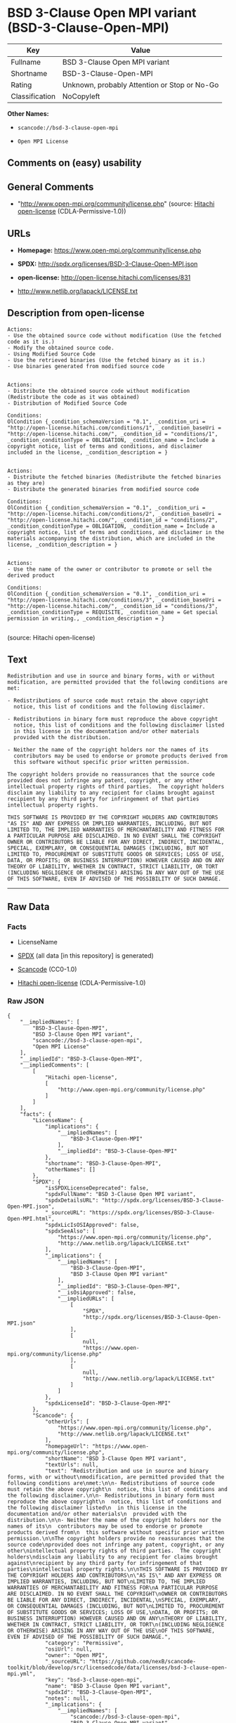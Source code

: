 * BSD 3-Clause Open MPI variant (BSD-3-Clause-Open-MPI)

| Key              | Value                                          |
|------------------+------------------------------------------------|
| Fullname         | BSD 3-Clause Open MPI variant                  |
| Shortname        | BSD-3-Clause-Open-MPI                          |
| Rating           | Unknown, probably Attention or Stop or No-Go   |
| Classification   | NoCopyleft                                     |

*Other Names:*

- =scancode://bsd-3-clause-open-mpi=

- =Open MPI License=

** Comments on (easy) usability

** General Comments

- "http://www.open-mpi.org/community/license.php" (source:
  [[https://github.com/Hitachi/open-license][Hitachi open-license]]
  (CDLA-Permissive-1.0))

** URLs

- *Homepage:* https://www.open-mpi.org/community/license.php

- *SPDX:* http://spdx.org/licenses/BSD-3-Clause-Open-MPI.json

- *open-license:* http://open-license.hitachi.com/licenses/831

- http://www.netlib.org/lapack/LICENSE.txt

** Description from open-license

#+BEGIN_EXAMPLE
  Actions:
  - Use the obtained source code without modification (Use the fetched code as it is.)
  - Modify the obtained source code.
  - Using Modified Source Code
  - Use the retrieved binaries (Use the fetched binary as it is.)
  - Use binaries generated from modified source code

#+END_EXAMPLE

#+BEGIN_EXAMPLE
  Actions:
  - Distribute the obtained source code without modification (Redistribute the code as it was obtained)
  - Distribution of Modified Source Code

  Conditions:
  OlCondition {_condition_schemaVersion = "0.1", _condition_uri = "http://open-license.hitachi.com/conditions/1", _condition_baseUri = "http://open-license.hitachi.com/", _condition_id = "conditions/1", _condition_conditionType = OBLIGATION, _condition_name = Include a copyright notice, list of terms and conditions, and disclaimer included in the license, _condition_description = }

#+END_EXAMPLE

#+BEGIN_EXAMPLE
  Actions:
  - Distribute the fetched binaries (Redistribute the fetched binaries as they are)
  - Distribute the generated binaries from modified source code

  Conditions:
  OlCondition {_condition_schemaVersion = "0.1", _condition_uri = "http://open-license.hitachi.com/conditions/2", _condition_baseUri = "http://open-license.hitachi.com/", _condition_id = "conditions/2", _condition_conditionType = OBLIGATION, _condition_name = Include a copyright notice, list of terms and conditions, and disclaimer in the materials accompanying the distribution, which are included in the license, _condition_description = }

#+END_EXAMPLE

#+BEGIN_EXAMPLE
  Actions:
  - Use the name of the owner or contributor to promote or sell the derived product

  Conditions:
  OlCondition {_condition_schemaVersion = "0.1", _condition_uri = "http://open-license.hitachi.com/conditions/3", _condition_baseUri = "http://open-license.hitachi.com/", _condition_id = "conditions/3", _condition_conditionType = REQUISITE, _condition_name = Get special permission in writing., _condition_description = }

#+END_EXAMPLE

(source: Hitachi open-license)

** Text

#+BEGIN_EXAMPLE
  Redistribution and use in source and binary forms, with or without
  modification, are permitted provided that the following conditions are
  met:

  - Redistributions of source code must retain the above copyright
    notice, this list of conditions and the following disclaimer.

  - Redistributions in binary form must reproduce the above copyright
    notice, this list of conditions and the following disclaimer listed
    in this license in the documentation and/or other materials
    provided with the distribution.

  - Neither the name of the copyright holders nor the names of its
    contributors may be used to endorse or promote products derived from
    this software without specific prior written permission.

  The copyright holders provide no reassurances that the source code
  provided does not infringe any patent, copyright, or any other
  intellectual property rights of third parties.  The copyright holders
  disclaim any liability to any recipient for claims brought against
  recipient by any third party for infringement of that parties
  intellectual property rights.

  THIS SOFTWARE IS PROVIDED BY THE COPYRIGHT HOLDERS AND CONTRIBUTORS
  "AS IS" AND ANY EXPRESS OR IMPLIED WARRANTIES, INCLUDING, BUT NOT
  LIMITED TO, THE IMPLIED WARRANTIES OF MERCHANTABILITY AND FITNESS FOR
  A PARTICULAR PURPOSE ARE DISCLAIMED. IN NO EVENT SHALL THE COPYRIGHT
  OWNER OR CONTRIBUTORS BE LIABLE FOR ANY DIRECT, INDIRECT, INCIDENTAL,
  SPECIAL, EXEMPLARY, OR CONSEQUENTIAL DAMAGES (INCLUDING, BUT NOT
  LIMITED TO, PROCUREMENT OF SUBSTITUTE GOODS OR SERVICES; LOSS OF USE,
  DATA, OR PROFITS; OR BUSINESS INTERRUPTION) HOWEVER CAUSED AND ON ANY
  THEORY OF LIABILITY, WHETHER IN CONTRACT, STRICT LIABILITY, OR TORT
  (INCLUDING NEGLIGENCE OR OTHERWISE) ARISING IN ANY WAY OUT OF THE USE
  OF THIS SOFTWARE, EVEN IF ADVISED OF THE POSSIBILITY OF SUCH DAMAGE.
#+END_EXAMPLE

--------------

** Raw Data

*** Facts

- LicenseName

- [[https://spdx.org/licenses/BSD-3-Clause-Open-MPI.html][SPDX]] (all
  data [in this repository] is generated)

- [[https://github.com/nexB/scancode-toolkit/blob/develop/src/licensedcode/data/licenses/bsd-3-clause-open-mpi.yml][Scancode]]
  (CC0-1.0)

- [[https://github.com/Hitachi/open-license][Hitachi open-license]]
  (CDLA-Permissive-1.0)

*** Raw JSON

#+BEGIN_EXAMPLE
  {
      "__impliedNames": [
          "BSD-3-Clause-Open-MPI",
          "BSD 3-Clause Open MPI variant",
          "scancode://bsd-3-clause-open-mpi",
          "Open MPI License"
      ],
      "__impliedId": "BSD-3-Clause-Open-MPI",
      "__impliedComments": [
          [
              "Hitachi open-license",
              [
                  "http://www.open-mpi.org/community/license.php"
              ]
          ]
      ],
      "facts": {
          "LicenseName": {
              "implications": {
                  "__impliedNames": [
                      "BSD-3-Clause-Open-MPI"
                  ],
                  "__impliedId": "BSD-3-Clause-Open-MPI"
              },
              "shortname": "BSD-3-Clause-Open-MPI",
              "otherNames": []
          },
          "SPDX": {
              "isSPDXLicenseDeprecated": false,
              "spdxFullName": "BSD 3-Clause Open MPI variant",
              "spdxDetailsURL": "http://spdx.org/licenses/BSD-3-Clause-Open-MPI.json",
              "_sourceURL": "https://spdx.org/licenses/BSD-3-Clause-Open-MPI.html",
              "spdxLicIsOSIApproved": false,
              "spdxSeeAlso": [
                  "https://www.open-mpi.org/community/license.php",
                  "http://www.netlib.org/lapack/LICENSE.txt"
              ],
              "_implications": {
                  "__impliedNames": [
                      "BSD-3-Clause-Open-MPI",
                      "BSD 3-Clause Open MPI variant"
                  ],
                  "__impliedId": "BSD-3-Clause-Open-MPI",
                  "__isOsiApproved": false,
                  "__impliedURLs": [
                      [
                          "SPDX",
                          "http://spdx.org/licenses/BSD-3-Clause-Open-MPI.json"
                      ],
                      [
                          null,
                          "https://www.open-mpi.org/community/license.php"
                      ],
                      [
                          null,
                          "http://www.netlib.org/lapack/LICENSE.txt"
                      ]
                  ]
              },
              "spdxLicenseId": "BSD-3-Clause-Open-MPI"
          },
          "Scancode": {
              "otherUrls": [
                  "https://www.open-mpi.org/community/license.php",
                  "http://www.netlib.org/lapack/LICENSE.txt"
              ],
              "homepageUrl": "https://www.open-mpi.org/community/license.php",
              "shortName": "BSD 3-Clause Open MPI variant",
              "textUrls": null,
              "text": "Redistribution and use in source and binary forms, with or without\nmodification, are permitted provided that the following conditions are\nmet:\n\n- Redistributions of source code must retain the above copyright\n  notice, this list of conditions and the following disclaimer.\n\n- Redistributions in binary form must reproduce the above copyright\n  notice, this list of conditions and the following disclaimer listed\n  in this license in the documentation and/or other materials\n  provided with the distribution.\n\n- Neither the name of the copyright holders nor the names of its\n  contributors may be used to endorse or promote products derived from\n  this software without specific prior written permission.\n\nThe copyright holders provide no reassurances that the source code\nprovided does not infringe any patent, copyright, or any other\nintellectual property rights of third parties.  The copyright holders\ndisclaim any liability to any recipient for claims brought against\nrecipient by any third party for infringement of that parties\nintellectual property rights.\n\nTHIS SOFTWARE IS PROVIDED BY THE COPYRIGHT HOLDERS AND CONTRIBUTORS\n\"AS IS\" AND ANY EXPRESS OR IMPLIED WARRANTIES, INCLUDING, BUT NOT\nLIMITED TO, THE IMPLIED WARRANTIES OF MERCHANTABILITY AND FITNESS FOR\nA PARTICULAR PURPOSE ARE DISCLAIMED. IN NO EVENT SHALL THE COPYRIGHT\nOWNER OR CONTRIBUTORS BE LIABLE FOR ANY DIRECT, INDIRECT, INCIDENTAL,\nSPECIAL, EXEMPLARY, OR CONSEQUENTIAL DAMAGES (INCLUDING, BUT NOT\nLIMITED TO, PROCUREMENT OF SUBSTITUTE GOODS OR SERVICES; LOSS OF USE,\nDATA, OR PROFITS; OR BUSINESS INTERRUPTION) HOWEVER CAUSED AND ON ANY\nTHEORY OF LIABILITY, WHETHER IN CONTRACT, STRICT LIABILITY, OR TORT\n(INCLUDING NEGLIGENCE OR OTHERWISE) ARISING IN ANY WAY OUT OF THE USE\nOF THIS SOFTWARE, EVEN IF ADVISED OF THE POSSIBILITY OF SUCH DAMAGE.",
              "category": "Permissive",
              "osiUrl": null,
              "owner": "Open MPI",
              "_sourceURL": "https://github.com/nexB/scancode-toolkit/blob/develop/src/licensedcode/data/licenses/bsd-3-clause-open-mpi.yml",
              "key": "bsd-3-clause-open-mpi",
              "name": "BSD 3-Clause Open MPI variant",
              "spdxId": "BSD-3-Clause-Open-MPI",
              "notes": null,
              "_implications": {
                  "__impliedNames": [
                      "scancode://bsd-3-clause-open-mpi",
                      "BSD 3-Clause Open MPI variant",
                      "BSD-3-Clause-Open-MPI"
                  ],
                  "__impliedId": "BSD-3-Clause-Open-MPI",
                  "__impliedCopyleft": [
                      [
                          "Scancode",
                          "NoCopyleft"
                      ]
                  ],
                  "__calculatedCopyleft": "NoCopyleft",
                  "__impliedText": "Redistribution and use in source and binary forms, with or without\nmodification, are permitted provided that the following conditions are\nmet:\n\n- Redistributions of source code must retain the above copyright\n  notice, this list of conditions and the following disclaimer.\n\n- Redistributions in binary form must reproduce the above copyright\n  notice, this list of conditions and the following disclaimer listed\n  in this license in the documentation and/or other materials\n  provided with the distribution.\n\n- Neither the name of the copyright holders nor the names of its\n  contributors may be used to endorse or promote products derived from\n  this software without specific prior written permission.\n\nThe copyright holders provide no reassurances that the source code\nprovided does not infringe any patent, copyright, or any other\nintellectual property rights of third parties.  The copyright holders\ndisclaim any liability to any recipient for claims brought against\nrecipient by any third party for infringement of that parties\nintellectual property rights.\n\nTHIS SOFTWARE IS PROVIDED BY THE COPYRIGHT HOLDERS AND CONTRIBUTORS\n\"AS IS\" AND ANY EXPRESS OR IMPLIED WARRANTIES, INCLUDING, BUT NOT\nLIMITED TO, THE IMPLIED WARRANTIES OF MERCHANTABILITY AND FITNESS FOR\nA PARTICULAR PURPOSE ARE DISCLAIMED. IN NO EVENT SHALL THE COPYRIGHT\nOWNER OR CONTRIBUTORS BE LIABLE FOR ANY DIRECT, INDIRECT, INCIDENTAL,\nSPECIAL, EXEMPLARY, OR CONSEQUENTIAL DAMAGES (INCLUDING, BUT NOT\nLIMITED TO, PROCUREMENT OF SUBSTITUTE GOODS OR SERVICES; LOSS OF USE,\nDATA, OR PROFITS; OR BUSINESS INTERRUPTION) HOWEVER CAUSED AND ON ANY\nTHEORY OF LIABILITY, WHETHER IN CONTRACT, STRICT LIABILITY, OR TORT\n(INCLUDING NEGLIGENCE OR OTHERWISE) ARISING IN ANY WAY OUT OF THE USE\nOF THIS SOFTWARE, EVEN IF ADVISED OF THE POSSIBILITY OF SUCH DAMAGE.",
                  "__impliedURLs": [
                      [
                          "Homepage",
                          "https://www.open-mpi.org/community/license.php"
                      ],
                      [
                          null,
                          "https://www.open-mpi.org/community/license.php"
                      ],
                      [
                          null,
                          "http://www.netlib.org/lapack/LICENSE.txt"
                      ]
                  ]
              }
          },
          "Hitachi open-license": {
              "summary": "http://www.open-mpi.org/community/license.php",
              "notices": [
                  {
                      "content": "the software is provided by the copyright holders and contributors \"as-is\" and without any warranties of any kind, either express or implied, including, but not limited to, implied warranties of merchantability and fitness for a particular purpose. The warranties include, but are not limited to, the implied warranties of commercial applicability and fitness for a particular purpose.",
                      "description": "There is no guarantee."
                  },
                  {
                      "content": "Neither the copyright owner nor any contributor, for any cause whatsoever, shall be liable for damages, regardless of how caused, and regardless of whether the liability is based on contract, strict liability, or tort (including negligence), even if they have been advised of the possibility of such damages arising from the use of the software, and even if they have been advised of the possibility of such damages. for any direct, indirect, incidental, special, punitive, or consequential damages (including, but not limited to, compensation for procurement of substitute goods or services, loss of use, loss of data, loss of profits, or business interruption). It shall not be defeated."
                  },
                  {
                      "content": "The copyright holder does not warrant again that the source code provided does not infringe any intellectual property rights, such as patents or copyrights, of third parties."
                  }
              ],
              "_sourceURL": "http://open-license.hitachi.com/licenses/831",
              "content": "Open MPI is distributed under the \"New BSD license\"[http://www.opensource.org/licenses/bsd-license.php], listed below. \r\n----------------------------------------\r\nMost files in this release are marked with the copyrights of the\r\norganizations who have edited them.  The copyrights below are in no\r\nparticular order and generally reflect members of the Open MPI core\r\nteam who have contributed code to this release.  The copyrights for\r\ncode used under license from other parties are included in the\r\ncorresponding files.\r\n\r\nCopyright (c) 2004-2010 The Trustees of Indiana University and Indiana\r\n                        University Research and Technology\r\n                        Corporation.  All rights reserved.\r\nCopyright (c) 2004-2010 The University of Tennessee and The University\r\n                        of Tennessee Research Foundation.  All rights\r\n                        reserved.\r\nCopyright (c) 2004-2010 High Performance Computing Center Stuttgart, \r\n                        University of Stuttgart.  All rights reserved.\r\nCopyright (c) 2004-2008 The Regents of the University of California.\r\n                        All rights reserved.\r\nCopyright (c) 2006-2010 Los Alamos National Security, LLC.  All rights\r\n                        reserved. \r\nCopyright (c) 2006-2010 Cisco Systems, Inc.  All rights reserved.\r\nCopyright (c) 2006-2010 Voltaire, Inc. All rights reserved.\r\nCopyright (c) 2006-2011 Sandia National Laboratories. All rights reserved.\r\nCopyright (c) 2006-2010 Sun Microsystems, Inc.  All rights reserved.\r\n                        Use is subject to license terms.\r\nCopyright (c) 2006-2010 The University of Houston. All rights reserved.\r\nCopyright (c) 2006-2009 Myricom, Inc.  All rights reserved.\r\nCopyright (c) 2007-2008 UT-Battelle, LLC. All rights reserved.\r\nCopyright (c) 2007-2010 IBM Corporation.  All rights reserved.\r\nCopyright (c) 1998-2005 Forschungszentrum Juelich, Juelich Supercomputing \r\n                        Centre, Federal Republic of Germany\r\nCopyright (c) 2005-2008 ZIH, TU Dresden, Federal Republic of Germany\r\nCopyright (c) 2007      Evergrid, Inc. All rights reserved.\r\nCopyright (c) 2008      Chelsio, Inc.  All rights reserved.\r\nCopyright (c) 2008-2009 Institut National de Recherche en\r\n                        Informatique.  All rights reserved.\r\nCopyright (c) 2007      Lawrence Livermore National Security, LLC.\r\n                        All rights reserved.\r\nCopyright (c) 2007-2009 Mellanox Technologies.  All rights reserved.\r\nCopyright (c) 2006-2010 QLogic Corporation.  All rights reserved.\r\nCopyright (c) 2008-2010 Oak Ridge National Labs.  All rights reserved.\r\nCopyright (c) 2006-2010 Oracle and/or its affiliates.  All rights reserved.\r\nCopyright (c) 2009      Bull SAS.  All rights reserved.\r\nCopyright (c) 2010      ARM ltd.  All rights reserved.\r\nCopyright (c) 2010-2011 Alex Brick <bricka@ccs.neu.edu>.  All rights reserved.\r\nCopyright (c) 2013-2014 Intel, Inc. All rights reserved.\r\nCopyright (c) 2011-2014 NVIDIA Corporation.  All rights reserved.\r\n\r\n$COPYRIGHT$\r\n\r\nAdditional copyrights may follow\r\n\r\n$HEADER$\r\n\r\nRedistribution and use in source and binary forms, with or without\r\nmodification, are permitted provided that the following conditions are\r\nmet:\r\n\r\n- Redistributions of source code must retain the above copyright\r\n  notice, this list of conditions and the following disclaimer.\r\n\r\n- Redistributions in binary form must reproduce the above copyright\r\n  notice, this list of conditions and the following disclaimer listed\r\n  in this license in the documentation and/or other materials\r\n  provided with the distribution.\r\n\r\n- Neither the name of the copyright holders nor the names of its\r\n  contributors may be used to endorse or promote products derived from\r\n  this software without specific prior written permission.\r\n\r\nThe copyright holders provide no reassurances that the source code\r\nprovided does not infringe any patent, copyright, or any other\r\nintellectual property rights of third parties.  The copyright holders\r\ndisclaim any liability to any recipient for claims brought against\r\nrecipient by any third party for infringement of that parties\r\nintellectual property rights.\r\n\r\nTHIS SOFTWARE IS PROVIDED BY THE COPYRIGHT HOLDERS AND CONTRIBUTORS\r\n\"AS IS\" AND ANY EXPRESS OR IMPLIED WARRANTIES, INCLUDING, BUT NOT\r\nLIMITED TO, THE IMPLIED WARRANTIES OF MERCHANTABILITY AND FITNESS FOR\r\nA PARTICULAR PURPOSE ARE DISCLAIMED. IN NO EVENT SHALL THE COPYRIGHT\r\nOWNER OR CONTRIBUTORS BE LIABLE FOR ANY DIRECT, INDIRECT, INCIDENTAL,\r\nSPECIAL, EXEMPLARY, OR CONSEQUENTIAL DAMAGES (INCLUDING, BUT NOT\r\nLIMITED TO, PROCUREMENT OF SUBSTITUTE GOODS OR SERVICES; LOSS OF USE,\r\nDATA, OR PROFITS; OR BUSINESS INTERRUPTION) HOWEVER CAUSED AND ON ANY\r\nTHEORY OF LIABILITY, WHETHER IN CONTRACT, STRICT LIABILITY, OR TORT\r\n(INCLUDING NEGLIGENCE OR OTHERWISE) ARISING IN ANY WAY OUT OF THE USE\r\nOF THIS SOFTWARE, EVEN IF ADVISED OF THE POSSIBILITY OF SUCH DAMAGE.",
              "name": "Open MPI License",
              "permissions": [
                  {
                      "actions": [
                          {
                              "name": "Use the obtained source code without modification",
                              "description": "Use the fetched code as it is."
                          },
                          {
                              "name": "Modify the obtained source code."
                          },
                          {
                              "name": "Using Modified Source Code"
                          },
                          {
                              "name": "Use the retrieved binaries",
                              "description": "Use the fetched binary as it is."
                          },
                          {
                              "name": "Use binaries generated from modified source code"
                          }
                      ],
                      "_str": "Actions:\n- Use the obtained source code without modification (Use the fetched code as it is.)\n- Modify the obtained source code.\n- Using Modified Source Code\n- Use the retrieved binaries (Use the fetched binary as it is.)\n- Use binaries generated from modified source code\n\n",
                      "conditions": null
                  },
                  {
                      "actions": [
                          {
                              "name": "Distribute the obtained source code without modification",
                              "description": "Redistribute the code as it was obtained"
                          },
                          {
                              "name": "Distribution of Modified Source Code"
                          }
                      ],
                      "_str": "Actions:\n- Distribute the obtained source code without modification (Redistribute the code as it was obtained)\n- Distribution of Modified Source Code\n\nConditions:\nOlCondition {_condition_schemaVersion = \"0.1\", _condition_uri = \"http://open-license.hitachi.com/conditions/1\", _condition_baseUri = \"http://open-license.hitachi.com/\", _condition_id = \"conditions/1\", _condition_conditionType = OBLIGATION, _condition_name = Include a copyright notice, list of terms and conditions, and disclaimer included in the license, _condition_description = }\n\n",
                      "conditions": {
                          "name": "Include a copyright notice, list of terms and conditions, and disclaimer included in the license",
                          "type": "OBLIGATION"
                      }
                  },
                  {
                      "actions": [
                          {
                              "name": "Distribute the fetched binaries",
                              "description": "Redistribute the fetched binaries as they are"
                          },
                          {
                              "name": "Distribute the generated binaries from modified source code"
                          }
                      ],
                      "_str": "Actions:\n- Distribute the fetched binaries (Redistribute the fetched binaries as they are)\n- Distribute the generated binaries from modified source code\n\nConditions:\nOlCondition {_condition_schemaVersion = \"0.1\", _condition_uri = \"http://open-license.hitachi.com/conditions/2\", _condition_baseUri = \"http://open-license.hitachi.com/\", _condition_id = \"conditions/2\", _condition_conditionType = OBLIGATION, _condition_name = Include a copyright notice, list of terms and conditions, and disclaimer in the materials accompanying the distribution, which are included in the license, _condition_description = }\n\n",
                      "conditions": {
                          "name": "Include a copyright notice, list of terms and conditions, and disclaimer in the materials accompanying the distribution, which are included in the license",
                          "type": "OBLIGATION"
                      }
                  },
                  {
                      "actions": [
                          {
                              "name": "Use the name of the owner or contributor to promote or sell the derived product"
                          }
                      ],
                      "_str": "Actions:\n- Use the name of the owner or contributor to promote or sell the derived product\n\nConditions:\nOlCondition {_condition_schemaVersion = \"0.1\", _condition_uri = \"http://open-license.hitachi.com/conditions/3\", _condition_baseUri = \"http://open-license.hitachi.com/\", _condition_id = \"conditions/3\", _condition_conditionType = REQUISITE, _condition_name = Get special permission in writing., _condition_description = }\n\n",
                      "conditions": {
                          "name": "Get special permission in writing.",
                          "type": "REQUISITE"
                      }
                  }
              ],
              "_implications": {
                  "__impliedNames": [
                      "Open MPI License",
                      "BSD-3-Clause-Open-MPI"
                  ],
                  "__impliedComments": [
                      [
                          "Hitachi open-license",
                          [
                              "http://www.open-mpi.org/community/license.php"
                          ]
                      ]
                  ],
                  "__impliedText": "Open MPI is distributed under the \"New BSD license\"[http://www.opensource.org/licenses/bsd-license.php], listed below. \r\n----------------------------------------\r\nMost files in this release are marked with the copyrights of the\r\norganizations who have edited them.  The copyrights below are in no\r\nparticular order and generally reflect members of the Open MPI core\r\nteam who have contributed code to this release.  The copyrights for\r\ncode used under license from other parties are included in the\r\ncorresponding files.\r\n\r\nCopyright (c) 2004-2010 The Trustees of Indiana University and Indiana\r\n                        University Research and Technology\r\n                        Corporation.  All rights reserved.\r\nCopyright (c) 2004-2010 The University of Tennessee and The University\r\n                        of Tennessee Research Foundation.  All rights\r\n                        reserved.\r\nCopyright (c) 2004-2010 High Performance Computing Center Stuttgart, \r\n                        University of Stuttgart.  All rights reserved.\r\nCopyright (c) 2004-2008 The Regents of the University of California.\r\n                        All rights reserved.\r\nCopyright (c) 2006-2010 Los Alamos National Security, LLC.  All rights\r\n                        reserved. \r\nCopyright (c) 2006-2010 Cisco Systems, Inc.  All rights reserved.\r\nCopyright (c) 2006-2010 Voltaire, Inc. All rights reserved.\r\nCopyright (c) 2006-2011 Sandia National Laboratories. All rights reserved.\r\nCopyright (c) 2006-2010 Sun Microsystems, Inc.  All rights reserved.\r\n                        Use is subject to license terms.\r\nCopyright (c) 2006-2010 The University of Houston. All rights reserved.\r\nCopyright (c) 2006-2009 Myricom, Inc.  All rights reserved.\r\nCopyright (c) 2007-2008 UT-Battelle, LLC. All rights reserved.\r\nCopyright (c) 2007-2010 IBM Corporation.  All rights reserved.\r\nCopyright (c) 1998-2005 Forschungszentrum Juelich, Juelich Supercomputing \r\n                        Centre, Federal Republic of Germany\r\nCopyright (c) 2005-2008 ZIH, TU Dresden, Federal Republic of Germany\r\nCopyright (c) 2007      Evergrid, Inc. All rights reserved.\r\nCopyright (c) 2008      Chelsio, Inc.  All rights reserved.\r\nCopyright (c) 2008-2009 Institut National de Recherche en\r\n                        Informatique.  All rights reserved.\r\nCopyright (c) 2007      Lawrence Livermore National Security, LLC.\r\n                        All rights reserved.\r\nCopyright (c) 2007-2009 Mellanox Technologies.  All rights reserved.\r\nCopyright (c) 2006-2010 QLogic Corporation.  All rights reserved.\r\nCopyright (c) 2008-2010 Oak Ridge National Labs.  All rights reserved.\r\nCopyright (c) 2006-2010 Oracle and/or its affiliates.  All rights reserved.\r\nCopyright (c) 2009      Bull SAS.  All rights reserved.\r\nCopyright (c) 2010      ARM ltd.  All rights reserved.\r\nCopyright (c) 2010-2011 Alex Brick <bricka@ccs.neu.edu>.  All rights reserved.\r\nCopyright (c) 2013-2014 Intel, Inc. All rights reserved.\r\nCopyright (c) 2011-2014 NVIDIA Corporation.  All rights reserved.\r\n\r\n$COPYRIGHT$\r\n\r\nAdditional copyrights may follow\r\n\r\n$HEADER$\r\n\r\nRedistribution and use in source and binary forms, with or without\r\nmodification, are permitted provided that the following conditions are\r\nmet:\r\n\r\n- Redistributions of source code must retain the above copyright\r\n  notice, this list of conditions and the following disclaimer.\r\n\r\n- Redistributions in binary form must reproduce the above copyright\r\n  notice, this list of conditions and the following disclaimer listed\r\n  in this license in the documentation and/or other materials\r\n  provided with the distribution.\r\n\r\n- Neither the name of the copyright holders nor the names of its\r\n  contributors may be used to endorse or promote products derived from\r\n  this software without specific prior written permission.\r\n\r\nThe copyright holders provide no reassurances that the source code\r\nprovided does not infringe any patent, copyright, or any other\r\nintellectual property rights of third parties.  The copyright holders\r\ndisclaim any liability to any recipient for claims brought against\r\nrecipient by any third party for infringement of that parties\r\nintellectual property rights.\r\n\r\nTHIS SOFTWARE IS PROVIDED BY THE COPYRIGHT HOLDERS AND CONTRIBUTORS\r\n\"AS IS\" AND ANY EXPRESS OR IMPLIED WARRANTIES, INCLUDING, BUT NOT\r\nLIMITED TO, THE IMPLIED WARRANTIES OF MERCHANTABILITY AND FITNESS FOR\r\nA PARTICULAR PURPOSE ARE DISCLAIMED. IN NO EVENT SHALL THE COPYRIGHT\r\nOWNER OR CONTRIBUTORS BE LIABLE FOR ANY DIRECT, INDIRECT, INCIDENTAL,\r\nSPECIAL, EXEMPLARY, OR CONSEQUENTIAL DAMAGES (INCLUDING, BUT NOT\r\nLIMITED TO, PROCUREMENT OF SUBSTITUTE GOODS OR SERVICES; LOSS OF USE,\r\nDATA, OR PROFITS; OR BUSINESS INTERRUPTION) HOWEVER CAUSED AND ON ANY\r\nTHEORY OF LIABILITY, WHETHER IN CONTRACT, STRICT LIABILITY, OR TORT\r\n(INCLUDING NEGLIGENCE OR OTHERWISE) ARISING IN ANY WAY OUT OF THE USE\r\nOF THIS SOFTWARE, EVEN IF ADVISED OF THE POSSIBILITY OF SUCH DAMAGE.",
                  "__impliedURLs": [
                      [
                          "open-license",
                          "http://open-license.hitachi.com/licenses/831"
                      ]
                  ]
              }
          }
      },
      "__impliedCopyleft": [
          [
              "Scancode",
              "NoCopyleft"
          ]
      ],
      "__calculatedCopyleft": "NoCopyleft",
      "__isOsiApproved": false,
      "__impliedText": "Redistribution and use in source and binary forms, with or without\nmodification, are permitted provided that the following conditions are\nmet:\n\n- Redistributions of source code must retain the above copyright\n  notice, this list of conditions and the following disclaimer.\n\n- Redistributions in binary form must reproduce the above copyright\n  notice, this list of conditions and the following disclaimer listed\n  in this license in the documentation and/or other materials\n  provided with the distribution.\n\n- Neither the name of the copyright holders nor the names of its\n  contributors may be used to endorse or promote products derived from\n  this software without specific prior written permission.\n\nThe copyright holders provide no reassurances that the source code\nprovided does not infringe any patent, copyright, or any other\nintellectual property rights of third parties.  The copyright holders\ndisclaim any liability to any recipient for claims brought against\nrecipient by any third party for infringement of that parties\nintellectual property rights.\n\nTHIS SOFTWARE IS PROVIDED BY THE COPYRIGHT HOLDERS AND CONTRIBUTORS\n\"AS IS\" AND ANY EXPRESS OR IMPLIED WARRANTIES, INCLUDING, BUT NOT\nLIMITED TO, THE IMPLIED WARRANTIES OF MERCHANTABILITY AND FITNESS FOR\nA PARTICULAR PURPOSE ARE DISCLAIMED. IN NO EVENT SHALL THE COPYRIGHT\nOWNER OR CONTRIBUTORS BE LIABLE FOR ANY DIRECT, INDIRECT, INCIDENTAL,\nSPECIAL, EXEMPLARY, OR CONSEQUENTIAL DAMAGES (INCLUDING, BUT NOT\nLIMITED TO, PROCUREMENT OF SUBSTITUTE GOODS OR SERVICES; LOSS OF USE,\nDATA, OR PROFITS; OR BUSINESS INTERRUPTION) HOWEVER CAUSED AND ON ANY\nTHEORY OF LIABILITY, WHETHER IN CONTRACT, STRICT LIABILITY, OR TORT\n(INCLUDING NEGLIGENCE OR OTHERWISE) ARISING IN ANY WAY OUT OF THE USE\nOF THIS SOFTWARE, EVEN IF ADVISED OF THE POSSIBILITY OF SUCH DAMAGE.",
      "__impliedURLs": [
          [
              "SPDX",
              "http://spdx.org/licenses/BSD-3-Clause-Open-MPI.json"
          ],
          [
              null,
              "https://www.open-mpi.org/community/license.php"
          ],
          [
              null,
              "http://www.netlib.org/lapack/LICENSE.txt"
          ],
          [
              "Homepage",
              "https://www.open-mpi.org/community/license.php"
          ],
          [
              "open-license",
              "http://open-license.hitachi.com/licenses/831"
          ]
      ]
  }
#+END_EXAMPLE

*** Dot Cluster Graph

[[../dot/BSD-3-Clause-Open-MPI.svg]]